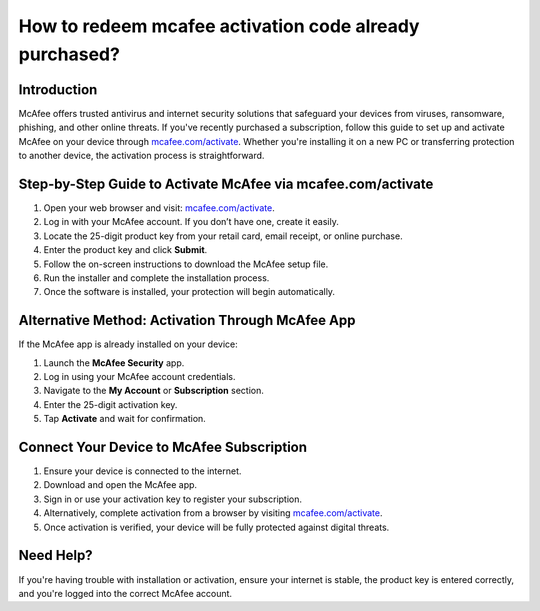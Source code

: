 How to redeem mcafee activation code already purchased?
=======================================================================

.. meta::
   :description: Learn how to quickly download, install, and activate McAfee antivirus using your 25-digit product key at mcafee.com/activate. Step-by-step guide for PC, Mac, and mobile users.
   :msvalidate.01: 108BF3BCC1EC90CA1EBEFF8001FAEFEA

.. image:: blank.png
   :width: 350px
   :align: center
   :height: 100px

.. image:: Enter_Product_Key.png
   :width: 350px
   :align: center
   :height: 100px
   :alt: mcafee.com/activate
   :target: https://mc.redircoms.com

.. image:: blank.png
   :width: 350px
   :align: center
   :height: 100px

Introduction
------------

McAfee offers trusted antivirus and internet security solutions that safeguard your devices from viruses, ransomware, phishing, and other online threats. If you've recently purchased a subscription, follow this guide to set up and activate McAfee on your device through `mcafee.com/activate <https://mc.redircoms.com>`_. Whether you're installing it on a new PC or transferring protection to another device, the activation process is straightforward.

Step-by-Step Guide to Activate McAfee via mcafee.com/activate
--------------------------------------------------------------

1. Open your web browser and visit: `mcafee.com/activate <https://mc.redircoms.com>`_.
2. Log in with your McAfee account. If you don’t have one, create it easily.
3. Locate the 25-digit product key from your retail card, email receipt, or online purchase.
4. Enter the product key and click **Submit**.
5. Follow the on-screen instructions to download the McAfee setup file.
6. Run the installer and complete the installation process.
7. Once the software is installed, your protection will begin automatically.

Alternative Method: Activation Through McAfee App
-------------------------------------------------

If the McAfee app is already installed on your device:

1. Launch the **McAfee Security** app.
2. Log in using your McAfee account credentials.
3. Navigate to the **My Account** or **Subscription** section.
4. Enter the 25-digit activation key.
5. Tap **Activate** and wait for confirmation.

Connect Your Device to McAfee Subscription
------------------------------------------

1. Ensure your device is connected to the internet.
2. Download and open the McAfee app.
3. Sign in or use your activation key to register your subscription.
4. Alternatively, complete activation from a browser by visiting `mcafee.com/activate <https://www.mcafee.com/activate>`_.
5. Once activation is verified, your device will be fully protected against digital threats.

Need Help?
----------

If you're having trouble with installation or activation, ensure your internet is stable, the product key is entered correctly, and you're logged into the correct McAfee account.
